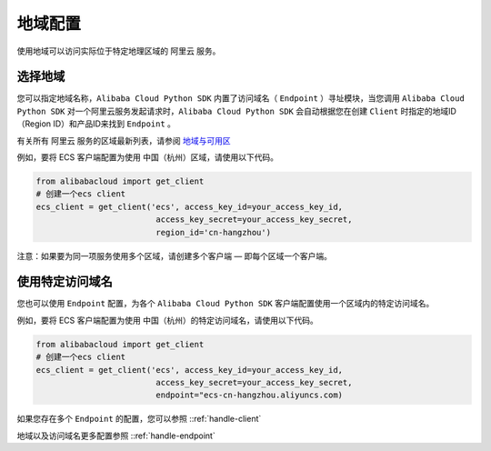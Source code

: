 地域配置
----------------

使用地域可以访问实际位于特定地理区域的 阿里云 服务。

选择地域
^^^^^^^^^^^^

您可以指定地域名称，\ ``Alibaba Cloud Python SDK`` 内置了访问域名（
``Endpoint`` ）寻址模块，当您调用 ``Alibaba Cloud Python SDK``
对一个阿里云服务发起请求时，\ ``Alibaba Cloud Python SDK``
会自动根据您在创建 ``Client`` 时指定的地域ID（Region ID）和产品ID来找到
``Endpoint`` 。

有关所有 阿里云 服务的区域最新列表，请参阅
`地域与可用区 <https://help.aliyun.com/document_detail/40654.html>`__

例如，要将 ECS 客户端配置为使用 中国（杭州）区域，请使用以下代码。

.. code:: python

   from alibabacloud import get_client
   # 创建一个ecs client
   ecs_client = get_client('ecs', access_key_id=your_access_key_id,
                            access_key_secret=your_access_key_secret,
                            region_id='cn-hangzhou')

注意：如果要为同一项服务使用多个区域，请创建多个客户端 —
即每个区域一个客户端。

使用特定访问域名
^^^^^^^^^^^^^^^^^^^^^^^^

您也可以使用 ``Endpoint`` 配置，为各个 ``Alibaba Cloud Python SDK``
客户端配置使用一个区域内的特定访问域名。

例如，要将 ECS 客户端配置为使用
中国（杭州）的特定访问域名，请使用以下代码。

.. code:: python

   from alibabacloud import get_client
   # 创建一个ecs client
   ecs_client = get_client('ecs', access_key_id=your_access_key_id,
                            access_key_secret=your_access_key_secret,
                            endpoint="ecs-cn-hangzhou.aliyuncs.com)

如果您存在多个 ``Endpoint`` 的配置，您可以参照 ::ref:`handle-client` 

地域以及访问域名更多配置参照 ::ref:`handle-endpoint` 
